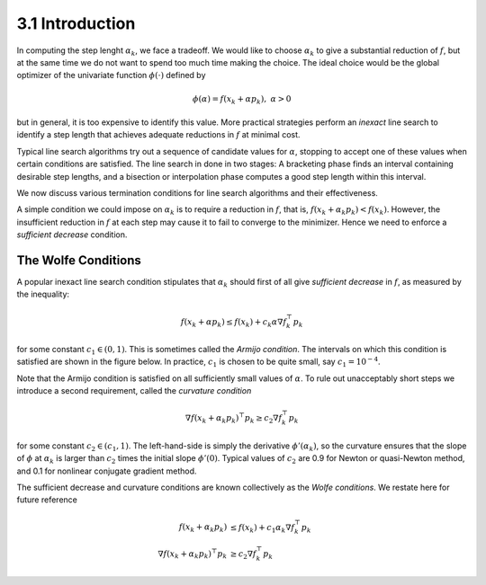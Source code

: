 3.1 Introduction
=====================================

In computing the step lenght :math:`\alpha_k`, we face a tradeoff. We would like to choose :math:`\alpha_k` to give a substantial reduction of :math:`f`, but at the same time we do not want to spend too much time making the choice. The ideal choice would be the global optimizer of the univariate function :math:`\phi(\cdot)` defined by

.. math::

  \phi(\alpha) = f(x_k + \alpha p_k), \;\;\; \alpha > 0


but in general, it is too expensive to identify this value. More practical strategies perform an *inexact* line search to identify a step length that achieves adequate reductions in :math:`f` at minimal cost.

Typical line search algorithms try out a sequence of candidate values for :math:`\alpha`, stopping to accept one of these values when certain conditions are satisfied. The line search in done in two stages: A bracketing phase finds an interval containing desirable step lengths, and a bisection or interpolation phase computes a good step length within this interval.

We now discuss various termination conditions for line search algorithms and their effectiveness.

A simple condition we could impose on :math:`\alpha_k` is to require a reduction in :math:`f`, that is, :math:`f(x_k + \alpha_k p_k) < f(x_k)`. However, the insufficient reduction in :math:`f` at each step may cause it to fail to converge to the minimizer. Hence we need to enforce a *sufficient decrease* condition.

The Wolfe Conditions
-------------------------------------

A popular inexact line search condition stipulates that :math:`\alpha_k` should first of all give *sufficient decrease* in :math:`f`, as measured by the inequality:

.. math::

  f(x_k + \alpha p_k) \leq f(x_k) + c_k \alpha \nabla f_k^\top p_k

for some constant :math:`c_1 \in (0, 1)`. This is sometimes called the *Armijo condition*. The intervals on which this condition is satisfied are shown in the figure below. In practice, :math:`c_1` is chosen to be quite small, say :math:`c_1 = 10^{-4}`.

.. image:: images/fig3-1.png
  :width: 320pt

Note that the Armijo condition is satisfied on all sufficiently small values of :math:`\alpha`. To rule out unacceptably short steps we introduce a second requirement, called the *curvature condition*

.. math::

  \nabla f(x_k + \alpha_k p_k)^\top p_k \geq c_2 \nabla f_k^\top p_k

for some constant :math:`c_2 \in (c_1, 1)`. The left-hand-side is simply the derivative :math:`\phi'(\alpha_k)`, so the curvature ensures that the slope of :math:`\phi` at :math:`\alpha_k` is larger than :math:`c_2` times the initial slope :math:`\phi'(0)`. Typical values of :math:`c_2` are 0.9 for Newton or quasi-Newton method, and 0.1 for nonlinear conjugate gradient method.

The sufficient decrease and curvature conditions are known collectively as the *Wolfe conditions*. We restate here for future reference

.. math::

  f(x_k + \alpha_k p_k) & \leq f(x_k) + c_1 \alpha_k \nabla f_k^\top p_k \\
  \nabla f(x_k + \alpha_k p_k)^\top p_k & \geq c_2 \nabla f_k^\top p_k
